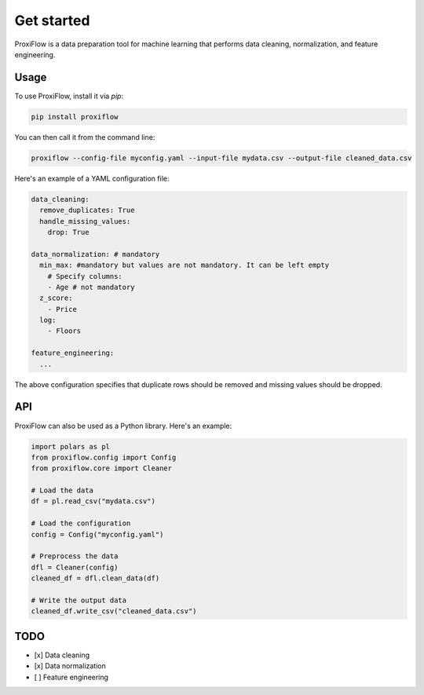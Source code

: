 Get started
===========

ProxiFlow is a data preparation tool for machine learning that performs data cleaning, normalization, and feature engineering.

Usage
-----

To use ProxiFlow, install it via `pip`:

.. code-block:: bash

    pip install proxiflow

You can then call it from the command line:

.. code-block:: bash

    proxiflow --config-file myconfig.yaml --input-file mydata.csv --output-file cleaned_data.csv

Here's an example of a YAML configuration file:

.. code-block:: yaml

    data_cleaning:
      remove_duplicates: True
      handle_missing_values:
        drop: True

    data_normalization: # mandatory
      min_max: #mandatory but values are not mandatory. It can be left empty
        # Specify columns:
        - Age # not mandatory
      z_score:
        - Price 
      log:
        - Floors

    feature_engineering:
      ...

The above configuration specifies that duplicate rows should be removed and missing values should be dropped.

API
---

ProxiFlow can also be used as a Python library. Here's an example:

.. code-block:: python

    import polars as pl
    from proxiflow.config import Config
    from proxiflow.core import Cleaner

    # Load the data
    df = pl.read_csv("mydata.csv")

    # Load the configuration
    config = Config("myconfig.yaml")

    # Preprocess the data
    dfl = Cleaner(config)
    cleaned_df = dfl.clean_data(df)

    # Write the output data
    cleaned_df.write_csv("cleaned_data.csv")

TODO
----

- [x] Data cleaning
- [x] Data normalization
- [ ] Feature engineering


